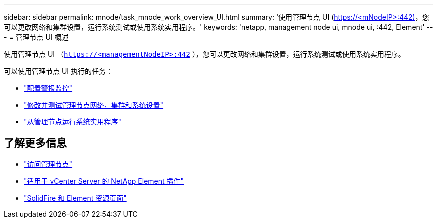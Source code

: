 ---
sidebar: sidebar 
permalink: mnode/task_mnode_work_overview_UI.html 
summary: '使用管理节点 UI (https://<mNodeIP>:442)[]，您可以更改网络和集群设置，运行系统测试或使用系统实用程序。' 
keywords: 'netapp, management node ui, mnode ui, :442, Element' 
---
= 管理节点 UI 概述


[role="lead"]
使用管理节点 UI （`https://<managementNodeIP>:442` ），您可以更改网络和集群设置，运行系统测试或使用系统实用程序。

可以使用管理节点 UI 执行的任务：

* link:task_mnode_enable_alerts.html["配置警报监控"]
* link:task_mnode_settings.html["修改并测试管理节点网络，集群和系统设置"]
* link:task_mnode_run_system_utilities.html["从管理节点运行系统实用程序"]


[discrete]
== 了解更多信息

* link:task_mnode_access_ui.html["访问管理节点"]
* https://docs.netapp.com/us-en/vcp/index.html["适用于 vCenter Server 的 NetApp Element 插件"^]
* https://www.netapp.com/data-storage/solidfire/documentation["SolidFire 和 Element 资源页面"^]

